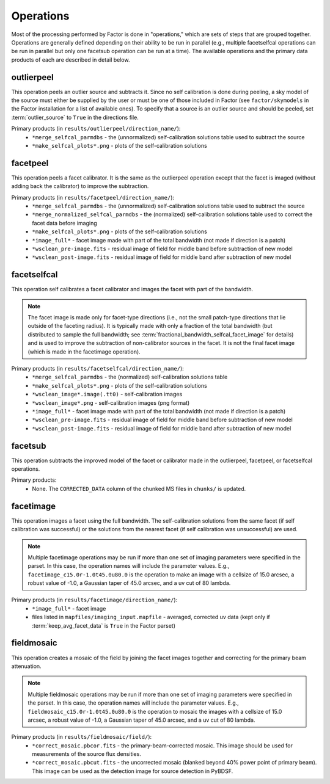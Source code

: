 .. _operations:

Operations
==========

Most of the processing performed by Factor is done in "operations," which are sets of steps that are grouped together. Operations are generally defined depending on their ability to be run in parallel (e.g., multiple facetselfcal operations can be run in parallel but only one facetsub operation can be run at a time). The available operations and the primary data products of each are described in detail below.


.. _outlierpeel:

outlierpeel
-----------

This operation peels an outlier source and subtracts it. Since no self calibration is done during peeling, a sky model of the source must either be supplied by the user or must be one of those included in Factor (see ``factor/skymodels`` in the Factor installation for a list of available ones). To specify that a source is an outlier source and should be peeled, set :term:`outlier_source` to ``True`` in the directions file.

Primary products (in ``results/outlierpeel/direction_name/``):
    * ``*merge_selfcal_parmdbs`` - the (unnormalized) self-calibration solutions table used to subtract the source
    * ``*make_selfcal_plots*.png`` - plots of the self-calibration solutions


.. _facetpeel:

facetpeel
---------

This operation peels a facet calibrator. It is the same as the outlierpeel operation except that the facet is imaged (without adding back the calibrator) to improve the subtraction.

Primary products (in ``results/facetpeel/direction_name/``):
    * ``*merge_selfcal_parmdbs`` - the (unnormalized) self-calibration solutions table used to subtract the source
    * ``*merge_normalized_selfcal_parmdbs`` - the (normalized) self-calibration solutions table used to correct the facet data before imaging
    * ``*make_selfcal_plots*.png`` - plots of the self-calibration solutions
    * ``*image_full*`` - facet image made with part of the total bandwidth (not made if direction is a patch)
    * ``*wsclean_pre-image.fits`` - residual image of field for middle band before subtraction of new model
    * ``*wsclean_post-image.fits`` - residual image of field for middle band after subtraction of new model


.. _facetselfcal:

facetselfcal
------------

This operation self calibrates a facet calibrator and images the facet with part of the bandwidth.

.. note::

    The facet image is made only for facet-type directions (i.e., not the small patch-type directions that lie outside of the faceting radius). It is typically made with only a fraction of the total bandwidth (but distributed to sample the full bandwidth; see :term:`fractional_bandwidth_selfcal_facet_image` for details) and is used to improve the subtraction of non-calibrator sources in the facet. It is not the final facet image (which is made in the facetimage operation).

Primary products (in ``results/facetselfcal/direction_name/``):
    * ``*merge_selfcal_parmdbs`` - the (normalized) self-calibration solutions table
    * ``*make_selfcal_plots*.png`` - plots of the self-calibration solutions
    * ``*wsclean_image*.image(.tt0)`` - self-calibration images
    * ``*wsclean_image*.png`` - self-calibration images (png format)
    * ``*image_full*`` - facet image made with part of the total bandwidth (not made if direction is a patch)
    * ``*wsclean_pre-image.fits`` - residual image of field for middle band before subtraction of new model
    * ``*wsclean_post-image.fits`` - residual image of field for middle band after subtraction of new model


.. _facetsub:

facetsub
--------

This operation subtracts the improved model of the facet or calibrator made in the outlierpeel, facetpeel, or facetselfcal operations.

Primary products:
    * None. The ``CORRECTED_DATA`` column of the chunked MS files in ``chunks/`` is updated.


.. _facetimage:

facetimage
----------

This operation images a facet using the full bandwidth. The self-calibration solutions from the same facet (if self calibration was successful) or the solutions from the nearest facet (if self calibration was unsuccessful) are used.

.. note::

    Multiple facetimage operations may be run if more than one set of imaging parameters were specified in the parset. In this case, the operation names will include the parameter values. E.g., ``facetimage_c15.0r-1.0t45.0u80.0`` is the operation to make an image with a cellsize of 15.0 arcsec, a robust value of -1.0, a Gaussian taper of 45.0 arcsec, and a uv cut of 80 lambda.

Primary products (in ``results/facetimage/direction_name/``):
    * ``*image_full*`` - facet image
    * files listed in ``mapfiles/imaging_input.mapfile`` - averaged, corrected uv data (kept only if :term:`keep_avg_facet_data` is ``True`` in the Factor parset)


.. _fieldmosaic:

fieldmosaic
-----------

This operation creates a mosaic of the field by joining the facet images together and correcting for the primary beam attenuation.

.. note::

    Multiple fieldmosaic operations may be run if more than one set of imaging parameters were specified in the parset. In this case, the operation names will include the parameter values. E.g., ``fieldmosaic_c15.0r-1.0t45.0u80.0`` is the operation to mosaic the images with a cellsize of 15.0 arcsec, a robust value of -1.0, a Gaussian taper of 45.0 arcsec, and a uv cut of 80 lambda.

Primary products (in ``results/fieldmosaic/field/``):
    * ``*correct_mosaic.pbcor.fits`` - the primary-beam-corrected mosaic. This image should be used for measurements of the source flux densities.
    * ``*correct_mosaic.pbcut.fits`` - the uncorrected mosaic (blanked beyond 40% power point of primary beam). This image can be used as the detection image for source detection in PyBDSF.


